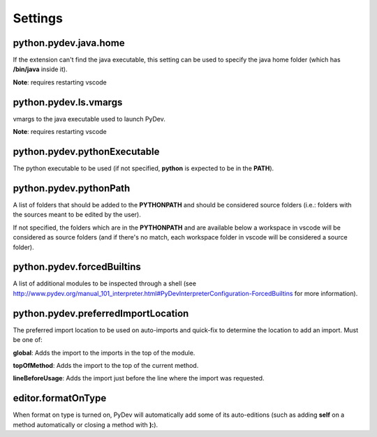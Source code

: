 
Settings
======================================

python.pydev.java.home
--------------------------------------

If the extension can't find the java executable, this setting can be used to specify the java home folder (which has **/bin/java** inside it).

**Note**: requires restarting vscode

python.pydev.ls.vmargs
--------------------------------------

vmargs to the java executable used to launch PyDev.

**Note**: requires restarting vscode

python.pydev.pythonExecutable
--------------------------------------

The python executable to be used (if not specified, **python** is expected to be in the **PATH**).

python.pydev.pythonPath
--------------------------------------

A list of folders that should be added to the **PYTHONPATH** and should be considered source folders
(i.e.: folders with the sources meant to be edited by the user).

If not specified, the folders which are in the **PYTHONPATH** and are available below a workspace
in vscode will be considered as source folders (and if there's no match, each workspace folder in
vscode will be considered a source folder).

python.pydev.forcedBuiltins
--------------------------------------

A  list of additional modules to be inspected through a shell
(see http://www.pydev.org/manual_101_interpreter.html#PyDevInterpreterConfiguration-ForcedBuiltins for more information).


python.pydev.preferredImportLocation
--------------------------------------

The preferred import location to be used on auto-imports and quick-fix to determine the location to add an import. Must be one of:

**global**: Adds the import to the imports in the top of the module.

**topOfMethod**: Adds the import to the top of the current method.

**lineBeforeUsage**: Adds the import just before the line where the import was requested.

editor.formatOnType
-----------------------

When format on type is turned on, PyDev will automatically add some of its auto-editions (such as adding **self** on a method automatically
or closing a method with **):**).
